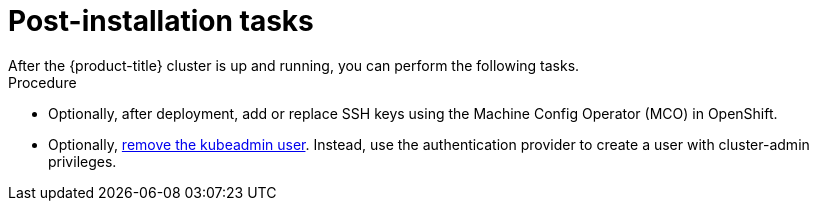 // Module included in the following assemblies:
//
// * installing/installing_rhv/installing-rhv-custom.adoc
// * installing/installing_rhv/installing-rhv-default.adoc

[id="installing-rhv-post-installation-tasks"]
= Post-installation tasks
After the {product-title} cluster is up and running, you can perform the following tasks.

.Procedure
* Optionally, after deployment, add or replace SSH keys using the Machine Config Operator (MCO) in OpenShift.
* Optionally, link:https://docs.openshift.com/container-platform/latest/authentication/remove-kubeadmin.html[remove the kubeadmin user]. Instead, use the authentication provider to create a user with cluster-admin privileges.
